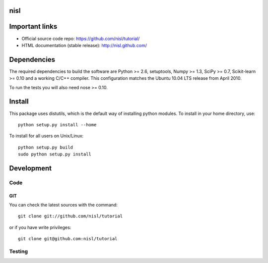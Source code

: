 .. -*- mode: rst -*-

nisl
====

Important links
===============

- Official source code repo: https://github.com/nisl/tutorial/
- HTML documentation (stable release): http://nisl.github.com/

Dependencies
============

The required dependencies to build the software are Python >= 2.6,
setuptools, Numpy >= 1.3, SciPy >= 0.7, Scikit-learn >= 0.10 and a working
C/C++ compiler.
This configuration matches the Ubuntu 10.04 LTS release from April 2010.

To run the tests you will also need nose >= 0.10.


Install
=======

This package uses distutils, which is the default way of installing
python modules. To install in your home directory, use::

  python setup.py install --home

To install for all users on Unix/Linux::

  python setup.py build
  sudo python setup.py install


Development
===========

Code
----

GIT
~~~

You can check the latest sources with the command::

    git clone git://github.com/nisl/tutorial

or if you have write privileges::

    git clone git@github.com:nisl/tutorial


Testing
-------
